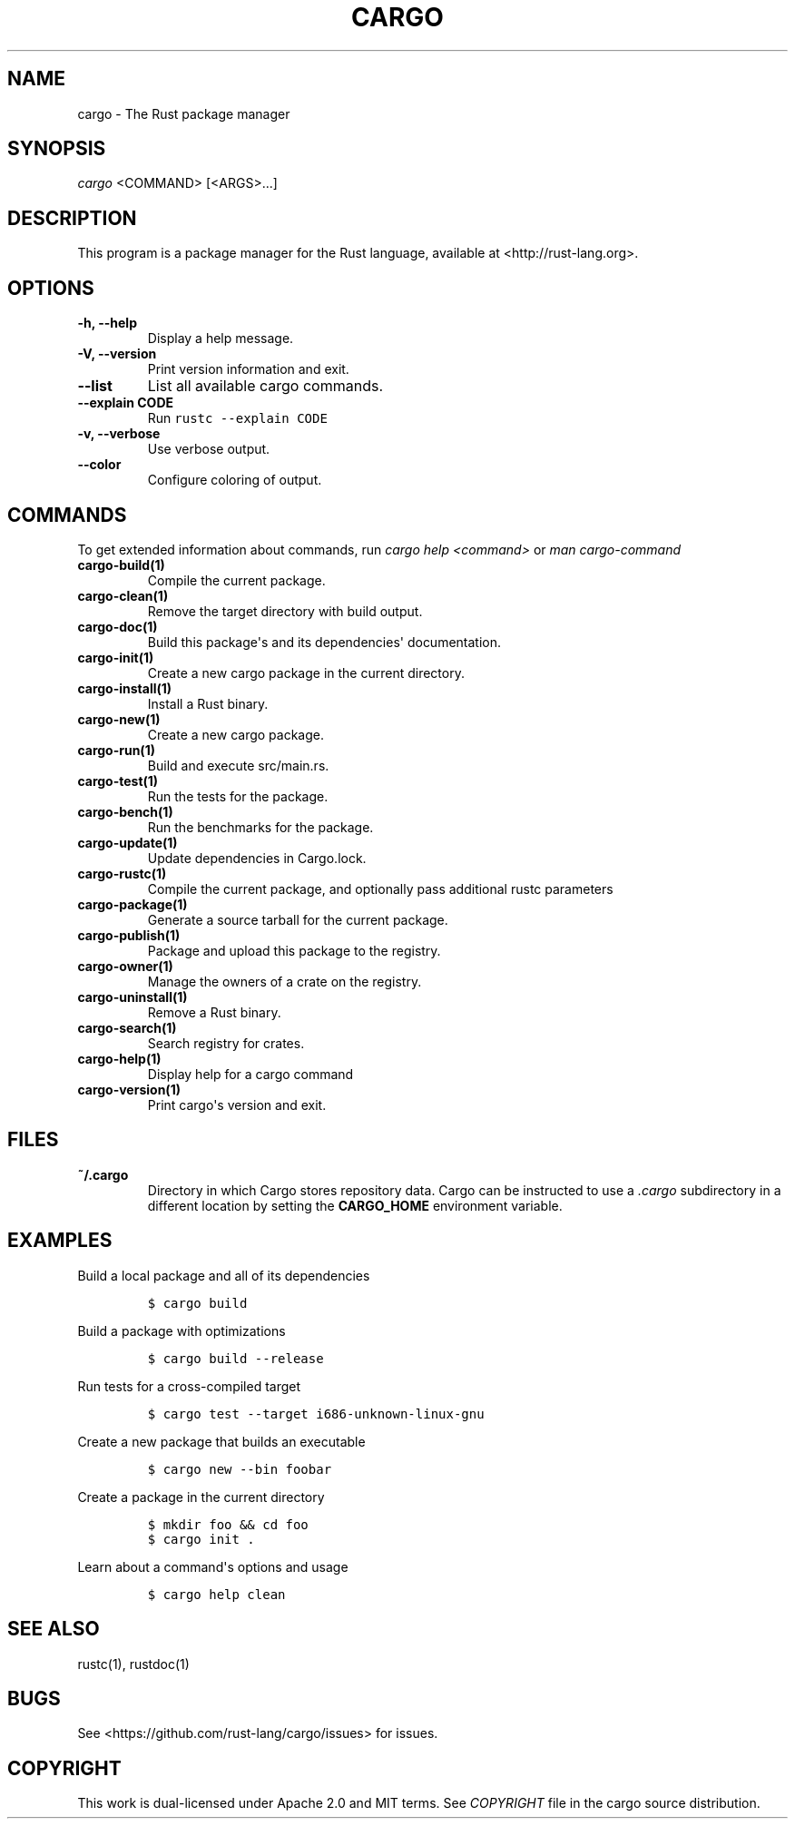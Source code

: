 .TH "CARGO" "1" "May 2016" "The Rust package manager" "Cargo Manual"
.hy
.SH NAME
.PP
cargo \- The Rust package manager
.SH SYNOPSIS
.PP
\f[I]cargo\f[] <COMMAND> [<ARGS>...]
.SH DESCRIPTION
.PP
This program is a package manager for the Rust language, available at
<http://rust-lang.org>.
.SH OPTIONS
.TP
.B \-h, \-\-help
Display a help message.
.RS
.RE
.TP
.B \-V, \-\-version
Print version information and exit.
.RS
.RE
.TP
.B \-\-list
List all available cargo commands.
.RS
.RE
.TP
.B \-\-explain CODE
Run \f[C]rustc\ \-\-explain\ CODE\f[]
.RS
.RE
.TP
.B \-v, \-\-verbose
Use verbose output.
.RS
.RE
.TP
.B \-\-color
Configure coloring of output.
.RS
.RE
.SH COMMANDS
.PP
To get extended information about commands, run \f[I]cargo help
<command>\f[] or \f[I]man cargo\-command\f[]
.TP
.B cargo\-build(1)
Compile the current package.
.RS
.RE
.TP
.B cargo\-clean(1)
Remove the target directory with build output.
.RS
.RE
.TP
.B cargo\-doc(1)
Build this package\[aq]s and its dependencies\[aq] documentation.
.RS
.RE
.TP
.B cargo\-init(1)
Create a new cargo package in the current directory.
.RS
.RE
.TP
.B cargo\-install(1)
Install a Rust binary.
.RS
.RE
.TP
.B cargo\-new(1)
Create a new cargo package.
.RS
.RE
.TP
.B cargo\-run(1)
Build and execute src/main.rs.
.RS
.RE
.TP
.B cargo\-test(1)
Run the tests for the package.
.RS
.RE
.TP
.B cargo\-bench(1)
Run the benchmarks for the package.
.RS
.RE
.TP
.B cargo\-update(1)
Update dependencies in Cargo.lock.
.RS
.RE
.TP
.B cargo\-rustc(1)
Compile the current package, and optionally pass additional rustc parameters
.RS
.RE
.TP
.B cargo\-package(1)
Generate a source tarball for the current package.
.RS
.RE
.TP
.B cargo\-publish(1)
Package and upload this package to the registry.
.RS
.RE
.TP
.B cargo\-owner(1)
Manage the owners of a crate on the registry.
.RS
.RE
.TP
.B cargo\-uninstall(1)
Remove a Rust binary.
.RS
.RE
.TP
.B cargo\-search(1)
Search registry for crates.
.RS
.RE
.TP
.B cargo\-help(1)
Display help for a cargo command
.RS
.RE
.TP
.B cargo\-version(1)
Print cargo\[aq]s version and exit.
.RS
.RE
.SH FILES
.TP
.B ~/.cargo
Directory in which Cargo stores repository data.
Cargo can be instructed to use a \f[I]\&.cargo\f[] subdirectory in a
different location by setting the \f[B]CARGO_HOME\f[] environment
variable.
.RS
.RE
.SH EXAMPLES
.PP
Build a local package and all of its dependencies
.IP
.nf
\f[C]
$\ cargo\ build
\f[]
.fi
.PP
Build a package with optimizations
.IP
.nf
\f[C]
$\ cargo\ build\ \-\-release
\f[]
.fi
.PP
Run tests for a cross\-compiled target
.IP
.nf
\f[C]
$\ cargo\ test\ \-\-target\ i686\-unknown\-linux\-gnu
\f[]
.fi
.PP
Create a new package that builds an executable
.IP
.nf
\f[C]
$\ cargo\ new\ \-\-bin\ foobar
\f[]
.fi
.PP
Create a package in the current directory
.IP
.nf
\f[C]
$\ mkdir\ foo\ &&\ cd\ foo
$\ cargo\ init\ .
\f[]
.fi
.PP
Learn about a command\[aq]s options and usage
.IP
.nf
\f[C]
$\ cargo\ help\ clean
\f[]
.fi
.SH SEE ALSO
.PP
rustc(1), rustdoc(1)
.SH BUGS
.PP
See <https://github.com/rust-lang/cargo/issues> for issues.
.SH COPYRIGHT
.PP
This work is dual\-licensed under Apache 2.0 and MIT terms.
See \f[I]COPYRIGHT\f[] file in the cargo source distribution.
